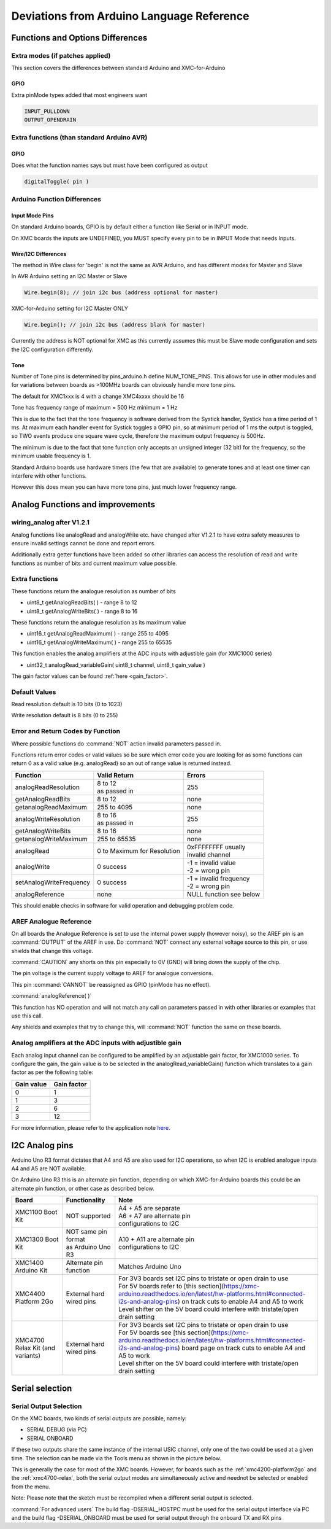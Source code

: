 Deviations from Arduino Language Reference
==========================================

Functions and Options Differences
^^^^^^^^^^^^^^^^^^^^^^^^^^^^^^^^^

Extra modes (if patches applied)
--------------------------------

This section covers the differences between standard Arduino and XMC-for-Arduino

GPIO
++++

Extra pinMode types added that most engineers want

.. code-block::

    INPUT_PULLDOWN
    OUTPUT_OPENDRAIN


Extra functions (than standard Arduino AVR)
--------------------------------------------

GPIO
++++
Does what the function names says but must have been configured as output

.. code-block::

    digitalToggle( pin )

Arduino Function Differences
-------------------------------

Input Mode Pins
+++++++++++++++

On standard Arduino boards, GPIO is by default either a function
like Serial or in INPUT mode.

On XMC boards the inputs are UNDEFINED, you MUST specify every pin
to be in INPUT Mode that needs Inputs.


Wire/I2C Differences
++++++++++++++++++++

The method in Wire class for 'begin' is not the same as AVR Arduino,
and has different modes for Master and Slave

In AVR Arduino setting an I2C Master or Slave

.. code-block::

     Wire.begin(8); // join i2c bus (address optional for master)

XMC-for-Arduino setting for I2C Master ONLY

.. code-block::

        Wire.begin(); // join i2c bus (address blank for master)

Currently the address is NOT optional for XMC as this currently assumes this
must be Slave mode configuration and sets the I2C configuration differently.

Tone
++++

Number of Tone pins is determined by pins_arduino.h define NUM_TONE_PINS.
This allows for use in other modules and for variations between boards as
>100MHz boards can obviously handle more tone pins.

The default for XMC1xxx is 4 with a change XMC4xxxx should be 16

Tone has frequency range of maximum = 500 Hz minimum = 1 Hz

This is due to the fact that the tone frequency is software derived from
the Systick handler, Systick has a time period of 1 ms. At maximum each
handler event for Systick toggles a GPIO pin, so at minimum period of 1 ms
the output is toggled, so TWO events produce one square wave cycle, therefore
the maximum output frequency is 500Hz.

The minimum is due to the fact that tone function only accepts an unsigned
integer (32 bit) for the frequency, so the minimum usable frequency is 1.

Standard Arduino boards use hardware timers (the few that are available) to
generate tones and at least one timer can interfere with other functions.

However this does mean you can have more tone pins, just much lower frequency range.


Analog Functions and improvements
^^^^^^^^^^^^^^^^^^^^^^^^^^^^^^^^^

wiring_analog after V1.2.1
-----------------------------
Analog functions like analogRead and analogWrite etc. have changed after
V1.2.1 to have extra safety measures to ensure invalid settings cannot be
done and report errors.

Additionally extra getter functions have been added so other libraries can
access the resolution of read and write functions as number of bits and
current maximum value possible.


Extra functions
---------------

These functions return the analogue resolution as number of bits

* uint8_t getAnalogReadBits( ) - range 8 to 12
* uint8_t getAnalogWriteBits( ) - range 8 to 16

These functions return the analogue resolution as its maximum value

* uint16_t getAnalogReadMaximum( ) - range 255 to 4095
* uint16_t getAnalogWriteMaximum( ) - range 255 to 65535

This function enables the analog amplifiers at the ADC inputs with
adjustible gain (for XMC1000 series)

* uint32_t analogRead_variableGain( uint8_t channel, uint8_t gain_value )

The gain factor values can be found :ref:`here <gain_factor>`.


Default Values
--------------

Read resolution default is 10 bits (0 to 1023)

Write resolution default is 8 bits (0 to 255)


Error and Return Codes by Function
----------------------------------

Where possible functions do :command:`NOT` action invalid parameters passed in.

Functions return error codes or valid values so be sure which error
code you are looking for as some functions can return 0 as a valid
value (e.g. analogRead) so an out of range value is returned instead.

.. list-table::
    :header-rows: 1

    * - Function
      - Valid Return
      - Errors
    * - analogReadResolution
      - | 8 to 12
        | as passed in
      - 255
    * - getAnalogReadBits
      - 8 to 12
      -	none
    * - getanalogReadMaximum
      - 255 to 4095
      -	none
    * - analogWriteResolution
      - | 8 to 16
        | as passed in
      - 255
    * - getAnalogWriteBits
      - 8 to 16
      - none
    * - getanalogWriteMaximum
      - 255 to 65535
      - none
    * - analogRead
      - 0 to Maximum for Resolution
      - | 0xFFFFFFFF usually
        | invalid channel
    * - analogWrite
      - 0 success
      - | -1 = invalid value
        | -2 = wrong pin
    * - setAnalogWriteFrequency
      - 0 success
      - | -1 = invalid frequency
        | -2 = wrong pin
    * - analogReference
      - none
      - NULL function see below

This should enable checks in software for valid operation
and debugging problem code.

AREF Analogue Reference
-----------------------

On all boards the Analogue Reference is set to use the internal power supply
(however noisy), so the AREF pin is an :command:`OUTPUT` of the AREF in use.
Do :command:`NOT` connect any external voltage source to this pin, or use
shields that change this voltage.

:command:`CAUTION` any shorts on this pin especially to 0V (GND) will bring
down the supply
of the chip.

The pin voltage is the current supply voltage to AREF for analogue conversions.

This pin :command:`CANNOT` be reassigned as GPIO (pinMode has no effect).

:command:`analogReference( )`

This function has NO operation and will not match any call on parameters
passed in with other libraries or examples that use this call.

Any shields and examples that try to change this, will :command:`NOT` function
the same on these boards.


Analog amplifiers at the ADC inputs with adjustible gain
--------------------------------------------------------
Each analog input channel can be configured to be amplified by an adjustable
gain factor, for XMC1000 series. To configure the gain, the gain value is to
be selected in the analogRead_variableGain() function which translates to a
gain factor as per the following table:


.. _gain_factor:

.. list-table::
    :header-rows: 1

    * - Gain value
      - Gain factor
    * - 0
      - 1
    * - 1
      - 3
    * - 2
      - 6
    * - 3
      - 12

For more information, please refer to the application note
`here <https://www.infineon.com/dgdl/Infineon-VADC-XMC1200_XMC1300-AP32304-AN-v01_10-EN.pdf?fileId=5546d4624e765da5014ed981f63136d6>`_.

I2C Analog pins
^^^^^^^^^^^^^^^

Arduino Uno R3 format dictates that A4 and A5 are also used
for I2C operations, so when I2C is enabled analogue inputs A4
and A5 are NOT available.

On Arduino Uno R3 this is an alternate pin function, depending
on which XMC-for-Arduino boards this could be an alternate pin
function, or other case as described below.


.. list-table::
    :header-rows: 1

    * - Board
      - Functionality
      - Note
    * - XMC1100 Boot Kit
      - NOT supported
      - | A4 + A5 are separate
        | A6 + A7 are alternate pin
        | configurations to I2C
    * - XMC1300 Boot Kit
      - | NOT same pin format
        | as Arduino Uno R3
      - | A10 + A11 are alternate pin
        | configurations to I2C
    * - XMC1400 Arduino Kit
      - Alternate pin function
      - Matches Arduino Uno
    * - XMC4400 Platform 2Go
      - External hard wired pins
      - | For 3V3 boards set I2C pins to tristate or open drain to use
        | For 5V boards refer to [this section](https://xmc-arduino.readthedocs.io/en/latest/hw-platforms.html#connected-i2s-and-analog-pins) on track cuts to enable A4 and A5 to work
        | Level shifter on the 5V board could interfere with tristate/open drain setting
    * - XMC4700 Relax Kit (and variants)
      - External hard wired pins
      - | For 3V3 boards set I2C pins to tristate or open drain to use
        | For 5V boards see [this section](https://xmc-arduino.readthedocs.io/en/latest/hw-platforms.html#connected-i2s-and-analog-pins) board page on track cuts to enable A4 and A5 to work
        | Level shifter on the 5V board could interfere with tristate/open drain setting


Serial selection
^^^^^^^^^^^^^^^^

Serial Output Selection
-----------------------
On the XMC boards, two kinds of serial outputs are possible, namely:

* SERIAL DEBUG (via PC)
* SERIAL ONBOARD

If these two outputs share the same instance of the internal USIC channel,
only one of the two could be used at a given time. The selection can be made
via the Tools menu as shown in the picture below.

.. image:: img/arduino_ide_serial_selection.png
    :width: 600

This is generally the case for most of the XMC boards. However, for boards
such as the :ref:`xmc4200-platform2go` and the :ref:`xmc4700-relax`, both the serial
output modes are simultaneously active and neednot be selected or enabled from the menu.

Note: Please note that the sketch must be recompiled when a different serial
output is selected.

:command:`For advanced users`
The build flag -DSERIAL_HOSTPC must be used for the serial output interface
via PC and the build flag -DSERIAL_ONBOARD must be used for serial output
through the onboard TX and RX pins
